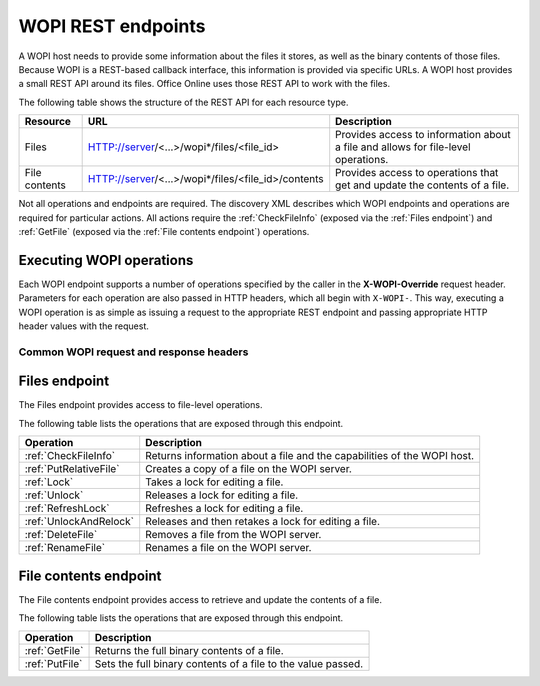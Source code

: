 
..  _Endpoints:

WOPI REST endpoints
===================

..  spelling::

    wopi


A WOPI host needs to provide some information about the files it stores, as well as the binary contents of those files.
Because WOPI is a REST-based callback interface, this information is provided via specific URLs. A WOPI host provides a
small REST API around its files. Office Online uses those REST API to work with the files.

The following table shows the structure of the REST API for each resource type.

+----------------+-----------------------------------------------------+-----------------------------------------------+
| Resource       | URL                                                 | Description                                   |
+================+=====================================================+===============================================+
| Files          | HTTP://server/<...>/wopi*/files/<file_id>           | Provides access to information about a file   |
|                |                                                     | and allows for file-level operations.         |
+----------------+-----------------------------------------------------+-----------------------------------------------+
| File contents  | HTTP://server/<...>/wopi*/files/<file_id>/contents  | Provides access to operations that get and    |
|                |                                                     | update the contents of a file.                |
+----------------+-----------------------------------------------------+-----------------------------------------------+

Not all operations and endpoints are required. The discovery XML describes which WOPI endpoints and operations are
required for particular actions. All actions require the :ref:`CheckFileInfo` (exposed via the :ref:`Files endpoint`)
and :ref:`GetFile` (exposed via the :ref:`File contents endpoint`) operations.

..  _Executing WOPI operations:

Executing WOPI operations
-------------------------

Each WOPI endpoint supports a number of operations specified by the caller in the **X-WOPI-Override** request header.
Parameters for each operation are also passed in HTTP headers, which all begin with ``X-WOPI-``. This way, executing a
WOPI operation is as simple as issuing a request to the appropriate REST endpoint and passing appropriate HTTP header
values with the request.


..  _Common headers:

Common WOPI request and response headers
~~~~~~~~~~~~~~~~~~~~~~~~~~~~~~~~~~~~~~~~

..  default-domain:: http

..  get:: /wopi*/
    :noindex:

    All WOPI requests from Office Online may contain the following request and response headers. Note that individual
    WOPI operations may send additional request headers or require additional response headers. These unique headers
    are described in the documentation for each WOPI operation.

    :reqheader Authorization:
        The **string** value ``Bearer <token>`` where ``<token>`` is the :term:`access token` for the request. Note that
        Office Online also passes the access token as a query parameter.

    :reqheader X-WOPI-AppEndpoint:
        A **string** used to indicate the endpoint of the Office Online application sending the request. This is
        typically used to indicate geographic location, datacenter, etc. This string must not be used for anything
        other than logging.

    :reqheader X-WOPI-ClientVersion:
        A **string** indicating the version of the Office Online server making the request. There is no standard
        for how this string is formatted, and it must not be used for anything other than logging.

    :reqheader X-WOPI-CorrelationId:
        A **string** that the host should log when logging server activity to correlate that activity with Office Online
        server logs. See :ref:`Troubleshooting` for more information.

    :reqheader X-WOPI-MachineName:
        A **string** indicating the name of the Office Online server making the request. This string must not be
        used for anything other than logging.

    :reqheader X-WOPI-PerfTraceRequested:
        This header is not currently used by Office Online but is reserved for future use.

    :reqheader X-WOPI-Proof:
        A **string** representing data signed using a SHA256 (A 256 bit SHA-2-encoded [`FIPS 180-2`_]) encryption algorithm.
        See :ref:`Proof keys` for more information regarding the use of this header value.

    :reqheader X-WOPI-ProofOld:
        A **string** representing data signed using a SHA256 (A 256 bit SHA-2-encoded [`FIPS 180-2`_]) encryption algorithm.
        See :ref:`Proof keys` for more information regarding the use of this header value.

    :reqheader X-WOPI-TimeStamp:
        A **64-bit integer** that represents the number of 100-nanosecond intervals that have elapsed between
        12:00:00 midnight, January 1, 0001, :abbr:`UTC (Coordinated Universal Time)` and the :abbr:`UTC (Coordinated
        Universal Time)` time of the request. Office Online uses the following C# code to set this value:
        :code:`DateTime.UtcNow.Ticks`.

        ..  seealso::
            `DateTime.Ticks Property <https://msdn.microsoft.com/en-us/library/cc319699.aspx>`_

    :resheader Content-Type:
        This header should be set to a value appropriate to the type of data being included in the response. For
        example, when responding to a WOPI request with JSON-encoded data in the response body, the
        :http:header:`Content-Type` header should be set to ``application/json``. WOPI clients such as Office Online
        may ignore a response with a :http:header:`Content-Type` header that does not match the expected type.

    :resheader X-WOPI-HostEndpoint:
        A **string** used to indicate the endpoint of the WOPI host handling the request. This is analogous to the
        **X-WOPI-AppEndpoint** request header and is typically used to indicate geographic location, datacenter, etc.
        Office Online only uses this string for logging purposes.

    :resheader X-WOPI-MachineName:
        A **string** indicating the name of the WOPI host server handling the request. Office Online only uses this string
        for logging purposes.

    :resheader X-WOPI-PerfTrace:
        This header is not currently used by Office Online but is reserved for future use.

    :resheader X-WOPI-ServerError:
        A **string** indicating that an error occurred while processing the WOPI request. This header should be included
        in a WOPI response if the status code is :http:statuscode:`500`. The value should contain details about the error.
        Office Online only uses this string for logging purposes.

    :resheader X-WOPI-ServerVersion:
        A **string** indicating the version of the WOPI host server handling the request. There is no standard
        for how this string is formatted, and Office Online uses it only for logging purposes.


.. _Files endpoint:

Files endpoint
--------------

The Files endpoint provides access to file-level operations.

The following table lists the operations that are exposed through this endpoint.

+------------------------+------------------------------------------------------------------------+
| Operation              | Description                                                            |
+========================+========================================================================+
| :ref:`CheckFileInfo`   | Returns information about a file and the capabilities of the           |
|                        | WOPI host.                                                             |
+------------------------+------------------------------------------------------------------------+
| :ref:`PutRelativeFile` | Creates a copy of a file on the WOPI server.                           |
+------------------------+------------------------------------------------------------------------+
| :ref:`Lock`            | Takes a lock for editing a file.                                       |
+------------------------+------------------------------------------------------------------------+
| :ref:`Unlock`          | Releases a lock for editing a file.                                    |
+------------------------+------------------------------------------------------------------------+
| :ref:`RefreshLock`     | Refreshes a lock for editing a file.                                   |
+------------------------+------------------------------------------------------------------------+
| :ref:`UnlockAndRelock` | Releases and then retakes a lock for editing a file.                   |
+------------------------+------------------------------------------------------------------------+
| :ref:`DeleteFile`      | Removes a file from the WOPI server.                                   |
+------------------------+------------------------------------------------------------------------+
| :ref:`RenameFile`      | Renames a file on the WOPI server.                                     |
+------------------------+------------------------------------------------------------------------+


.. _File contents endpoint:

File contents endpoint
----------------------

The File contents endpoint provides access to retrieve and update the contents of a file.

The following table lists the operations that are exposed through this endpoint.

+-----------------+-----------------------------------------+
| Operation       | Description                             |
+=================+=========================================+
| :ref:`GetFile`  | Returns the full binary contents of a   |
|                 | file.                                   |
+-----------------+-----------------------------------------+
| :ref:`PutFile`  | Sets the full binary contents of a      |
|                 | file to the value passed.               |
+-----------------+-----------------------------------------+

